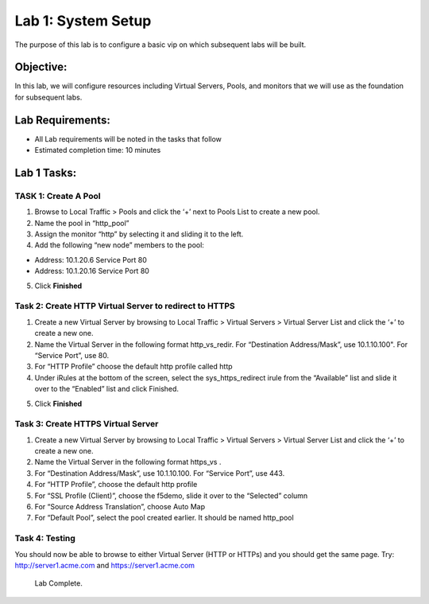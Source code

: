 Lab 1: System Setup
======================================

The purpose of this lab is to configure a basic vip on which subsequent labs will be built. 

Objective:
----------

In this lab, we will configure resources including Virtual Servers, Pools, and monitors that we will use as the foundation for subsequent labs.

Lab Requirements:
-----------------

-  All Lab requirements will be noted in the tasks that follow

-  Estimated completion time: 10 minutes

Lab 1 Tasks:
-----------------

TASK 1: Create A Pool
~~~~~~~~~~~~~~~~~~~~~~~~~~~~~~~~~~~~~~~~~~~~~~~~

1.	Browse to Local Traffic > Pools and click the ‘+’ next to Pools List to create a new pool.  
2.	Name the pool in “http_pool”
3.	Assign the monitor “http” by selecting it and sliding it to the left.
4.	Add the following “new node” members to the pool: 

•	Address: 10.1.20.6 Service Port 80

•	Address: 10.1.20.16 Service Port 80

|image001|


5. Click **Finished**

Task 2: Create HTTP Virtual Server to redirect to HTTPS
~~~~~~~~~~~~~~~~~~~~~~~~~~~~~~~~~~~~~~~~~~~~~~~~~~~~~~~~

1.	Create a new Virtual Server by browsing to Local Traffic > Virtual Servers > Virtual Server List and click the ‘+’ to create a new one.

2.	Name the Virtual Server in the following format http_vs_redir.  For “Destination Address/Mask”, use 10.1.10.100". For “Service Port”, use 80.

3.	For “HTTP Profile” choose the default http profile called http

4.	Under iRules at the bottom of the screen, select the sys_https_redirect irule from the “Available” list and slide it over to the “Enabled” list and click Finished.

|image002|

|image003|

5. Click **Finished**


Task 3: Create HTTPS Virtual Server
~~~~~~~~~~~~~~~~~~~~~~~~~~~~~~~~~~~~~~~~~~~~~~~~~~~~~~~~

1.	Create a new Virtual Server by browsing to Local Traffic > Virtual Servers > Virtual Server List and click the ‘+’ to create a new one.  

2.	Name the Virtual Server in the following format https_vs .

3.	For “Destination Address/Mask”, use 10.1.10.100. For “Service Port”, use 443.

4.	For “HTTP Profile”, choose the default http profile 

5.	For “SSL Profile (Client)”, choose the f5demo, slide it over to the “Selected” column

6.	For “Source Address Translation”, choose Auto Map

7.	For “Default Pool”, select the pool created earlier. It should be named http_pool

|image004|

|image005|

|image006|

Task 4: Testing
~~~~~~~~~~~~~~~~

You should now be able to browse to either Virtual Server (HTTP or HTTPs) and you should get the same page. Try: http://server1.acme.com and https://server1.acme.com

|image007|

 
 Lab Complete.


.. |image001| image:: media/image001.png
   :width: 9.21in
   :height: 8.29in
.. |image002| image:: media/image002.png
   :width: 6.76in
   :height: 7.15in
.. |image003| image:: media/image003.png
   :width: 18.69in
   :height: 5.06in
.. |image004| image:: media/image004.png
   :width: 8.74in
   :height: 7.69in
.. |image005| image:: media/image005.png
   :width: 4.5in
   :height: 3.37in
.. |image006| image:: media/image006.png
   :width: 4.49in
   :height: 1.68in
.. |image007| image:: media/image007.png
   :width: 14.28in
   :height: 8.79in
 
